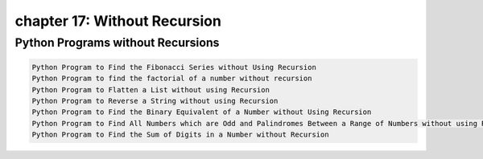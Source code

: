 chapter 17: Without Recursion
==============================================



Python Programs without Recursions
-----------------------------------------------------

.. code-block:: python

    Python Program to Find the Fibonacci Series without Using Recursion
    Python Program to find the factorial of a number without recursion
    Python Program to Flatten a List without using Recursion
    Python Program to Reverse a String without using Recursion
    Python Program to Find the Binary Equivalent of a Number without Using Recursion
    Python Program to Find All Numbers which are Odd and Palindromes Between a Range of Numbers without using Recursion
    Python Program to Find the Sum of Digits in a Number without Recursion